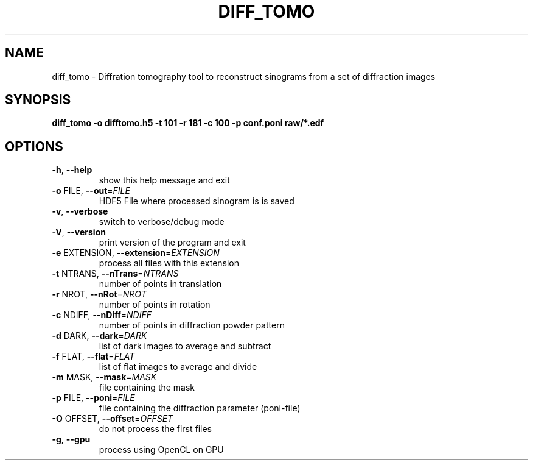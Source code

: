 .\" DO NOT MODIFY THIS FILE!  It was generated by help2man 1.38.2.
.TH DIFF_TOMO "1" "November 2012" "diff_tomo v0.8.0" "User Commands"
.SH NAME
diff_tomo \- Diffration tomography tool to reconstruct sinograms
from a set of diffraction images
.SH SYNOPSIS
.B diff_tomo -o difftomo.h5 -t 101 -r 181 -c 100 -p conf.poni raw/*.edf
.SH OPTIONS
.TP
\fB\-h\fR, \fB\-\-help\fR
show this help message and exit
.TP
\fB\-o\fR FILE, \fB\-\-out\fR=\fIFILE\fR
HDF5 File where processed sinogram is is saved
.TP
\fB\-v\fR, \fB\-\-verbose\fR
switch to verbose/debug mode
.TP
\fB\-V\fR, \fB\-\-version\fR
print version of the program and exit
.TP
\fB\-e\fR EXTENSION, \fB\-\-extension\fR=\fIEXTENSION\fR
process all files with this extension
.TP
\fB\-t\fR NTRANS, \fB\-\-nTrans\fR=\fINTRANS\fR
number of points in translation
.TP
\fB\-r\fR NROT, \fB\-\-nRot\fR=\fINROT\fR
number of points in rotation
.TP
\fB\-c\fR NDIFF, \fB\-\-nDiff\fR=\fINDIFF\fR
number of points in diffraction powder pattern
.TP
\fB\-d\fR DARK, \fB\-\-dark\fR=\fIDARK\fR
list of dark images to average and subtract
.TP
\fB\-f\fR FLAT, \fB\-\-flat\fR=\fIFLAT\fR
list of flat images to average and divide
.TP
\fB\-m\fR MASK, \fB\-\-mask\fR=\fIMASK\fR
file containing the mask
.TP
\fB\-p\fR FILE, \fB\-\-poni\fR=\fIFILE\fR
file containing the diffraction parameter (poni\-file)
.TP
\fB\-O\fR OFFSET, \fB\-\-offset\fR=\fIOFFSET\fR
do not process the first files
.TP
\fB\-g\fR, \fB\-\-gpu\fR
process using OpenCL on GPU
